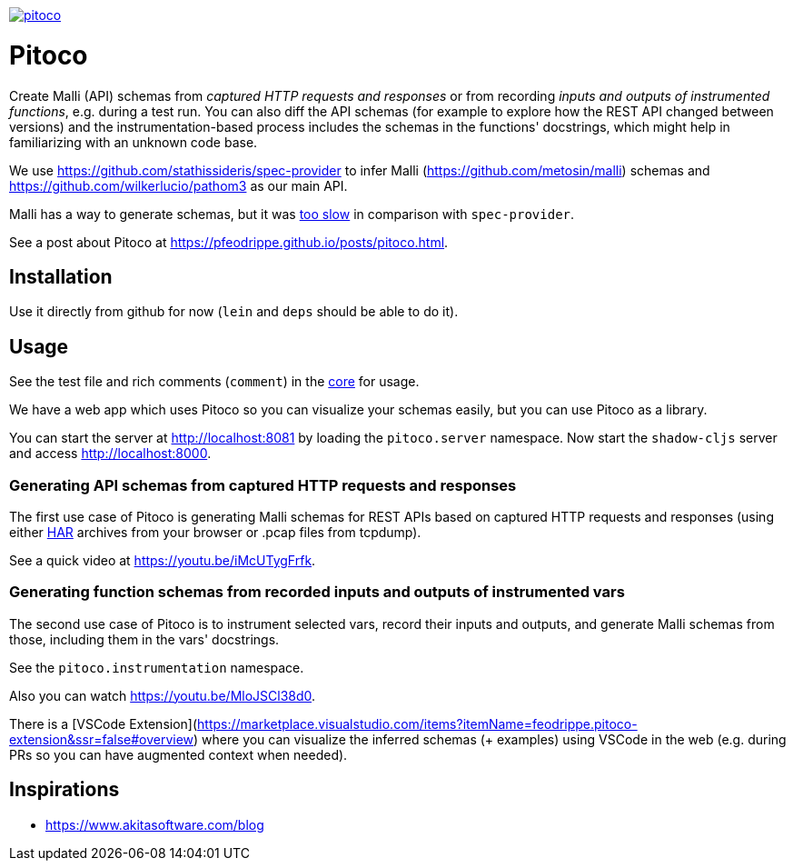 image:https://img.shields.io/clojars/v/io.github.pfeodrippe/pitoco.svg[link="http://clojars.org/io.github.pfeodrippe/pitoco",title="Clojars Project"]

= Pitoco

Create Malli (API) schemas from _captured HTTP requests and responses_ or from recording _inputs and outputs of instrumented functions_, e.g. during
a test run. You can also diff the API schemas (for example to explore how the REST API changed between versions) and the instrumentation-based
process includes the schemas in the functions' docstrings, which might help in familiarizing with an unknown code base.

We use https://github.com/stathissideris/spec-provider to infer
Malli (https://github.com/metosin/malli) schemas and
https://github.com/wilkerlucio/pathom3 as our main API.

Malli has a way to generate schemas, but it was https://github.com/metosin/malli/issues/191[too slow] in comparison
with `spec-provider`.

See a post about Pitoco at https://pfeodrippe.github.io/posts/pitoco.html.

== Installation

Use it directly from github for now (`lein` and `deps` should be able
to do it).

== Usage

See the test file and rich comments (`comment`) in the link:src/pitoco/core.clj[core] for usage.

We have a web app which uses Pitoco so you can visualize your
schemas easily, but you can use Pitoco as a library.

You can start the server at http://localhost:8081 by loading the
`pitoco.server` namespace. Now start the `shadow-cljs` server and access http://localhost:8000.

=== Generating API schemas from captured HTTP requests and responses

The first use case of Pitoco is generating Malli schemas for REST APIs based on captured HTTP requests and responses
(using either https://en.wikipedia.org/wiki/HAR_(file_format)[HAR] archives from your browser or .pcap files from tcpdump).

See a quick video at https://youtu.be/iMcUTygFrfk.

=== Generating function schemas from recorded inputs and outputs of instrumented vars

The second use case of Pitoco is to instrument selected vars, record their inputs and outputs, and generate Malli schemas
from those, including them in the vars' docstrings.

See the `pitoco.instrumentation` namespace.

Also you can watch https://youtu.be/MloJSCl38d0.

There is a [VSCode
Extension](https://marketplace.visualstudio.com/items?itemName=feodrippe.pitoco-extension&ssr=false#overview)
where you can visualize the inferred schemas (+ examples) using
VSCode in the web (e.g. during PRs so you can have augmented context
when needed).

== Inspirations

- https://www.akitasoftware.com/blog

